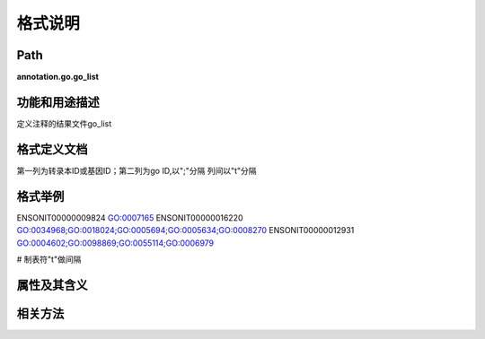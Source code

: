 格式说明
==========================

Path
-----------

**annotation.go.go_list**

功能和用途描述
-----------------------------------

定义注释的结果文件go_list

格式定义文档
-----------------------------------

第一列为转录本ID或基因ID；第二列为go ID,以";"分隔
列间以"\t"分隔

格式举例
-----------------------------------

::

ENSONIT00000009824      GO:0007165
ENSONIT00000016220      GO:0034968;GO:0018024;GO:0005694;GO:0005634;GO:0008270
ENSONIT00000012931      GO:0004602;GO:0098869;GO:0055114;GO:0006979

# 制表符"\t"做间隔

属性及其含义
-----------------------------------


相关方法
-----------------------------------
